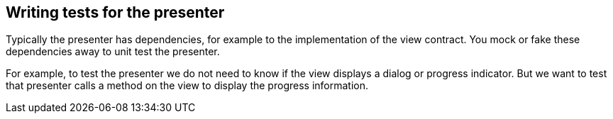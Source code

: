 == Writing tests for the presenter

Typically the presenter has dependencies, for example to the implementation of the view contract.
You mock or fake these dependencies away to unit test the presenter.

For example, to test the presenter we do not need to know if the view displays a dialog or progress indicator.
But we want to test that presenter calls a method on the view to display the progress information.

